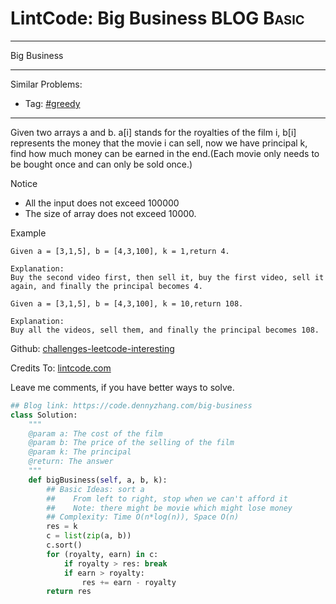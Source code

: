 * LintCode: Big Business                                         :BLOG:Basic:
#+STARTUP: showeverything
#+OPTIONS: toc:nil \n:t ^:nil creator:nil d:nil
:PROPERTIES:
:type:     greedy
:END:
---------------------------------------------------------------------
Big Business
---------------------------------------------------------------------
Similar Problems:
- Tag: [[https://code.dennyzhang.com/tag/greedy][#greedy]]
---------------------------------------------------------------------
Given two arrays a and b. a[i] stands for the royalties of the film i, b[i] represents the money that the movie i can sell, now we have principal k, find how much money can be earned in the end.(Each movie only needs to be bought once and can only be sold once.)

Notice
- All the input does not exceed 100000
- The size of array does not exceed 10000.

Example
#+BEGIN_EXAMPLE
Given a = [3,1,5], b = [4,3,100], k = 1,return 4.

Explanation:
Buy the second video first, then sell it, buy the first video, sell it again, and finally the principal becomes 4.
#+END_EXAMPLE

#+BEGIN_EXAMPLE
Given a = [3,1,5], b = [4,3,100], k = 10,return 108.

Explanation:
Buy all the videos, sell them, and finally the principal becomes 108.
#+END_EXAMPLE

Github: [[url-external:https://github.com/DennyZhang/challenges-leetcode-interesting/tree/master/big-business][challenges-leetcode-interesting]]

Credits To: [[url-external:http://www.lintcode.com/en/problem/big-business/][lintcode.com]]

Leave me comments, if you have better ways to solve.

#+BEGIN_SRC python
## Blog link: https://code.dennyzhang.com/big-business
class Solution:
    """
    @param a: The cost of the film
    @param b: The price of the selling of the film
    @param k: The principal
    @return: The answer
    """
    def bigBusiness(self, a, b, k):
        ## Basic Ideas: sort a
        ##    From left to right, stop when we can't afford it
        ##    Note: there might be movie which might lose money 
        ## Complexity: Time O(n*log(n)), Space O(n)
        res = k
        c = list(zip(a, b))
        c.sort()
        for (royalty, earn) in c:
            if royalty > res: break
            if earn > royalty:
                res += earn - royalty
        return res
#+END_SRC

